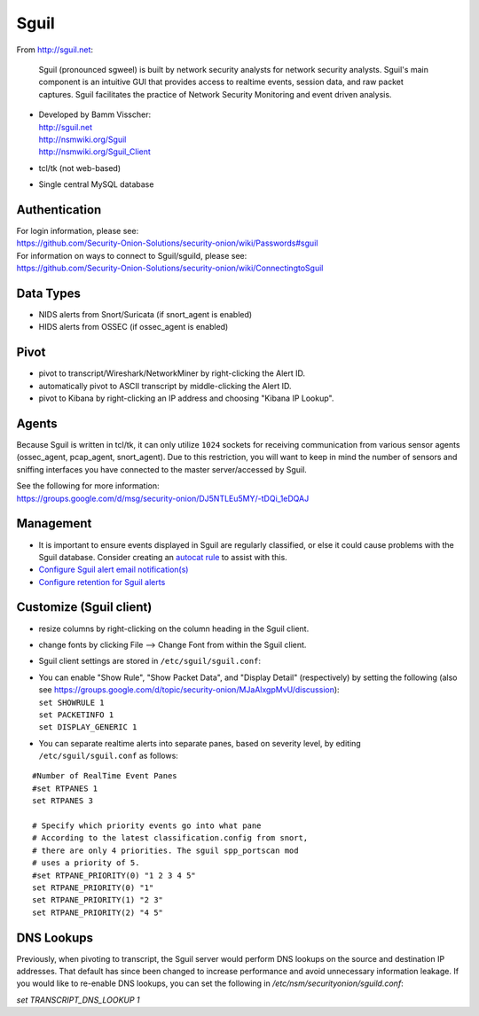 Sguil
=====

From http://sguil.net:

    Sguil (pronounced sgweel) is built by network security analysts for
    network security analysts. Sguil's main component is an intuitive
    GUI that provides access to realtime events, session data, and raw
    packet captures. Sguil facilitates the practice of Network Security
    Monitoring and event driven analysis.

-  | Developed by Bamm Visscher:
   | http://sguil.net
   | http://nsmwiki.org/Sguil
   | http://nsmwiki.org/Sguil_Client

-  tcl/tk (not web-based)

-  Single central MySQL database

Authentication
--------------

| For login information, please see:
| https://github.com/Security-Onion-Solutions/security-onion/wiki/Passwords#sguil

| For information on ways to connect to Sguil/sguild, please see:
| https://github.com/Security-Onion-Solutions/security-onion/wiki/ConnectingtoSguil

Data Types
----------

-  NIDS alerts from Snort/Suricata (if snort\_agent is enabled)
-  HIDS alerts from OSSEC (if ossec\_agent is enabled)

Pivot
-----

-  pivot to transcript/Wireshark/NetworkMiner by right-clicking the Alert ID.
-  automatically pivot to ASCII transcript by middle-clicking the Alert ID.
-  pivot to Kibana by right-clicking an IP address and choosing "Kibana IP Lookup".

Agents
------

Because Sguil is written in tcl/tk, it can only utilize ``1024`` sockets for receiving communication from various sensor agents (ossec\_agent, pcap\_agent, snort\_agent). Due to this restriction, you will want to keep in mind the number of sensors and sniffing interfaces you have connected to the master server/accessed by Sguil.

| See the following for more information:
| https://groups.google.com/d/msg/security-onion/DJ5NTLEu5MY/-tDQi_1eDQAJ

Management
----------

-  It is important to ensure events displayed in Sguil are regularly classified, or else it could cause problems with the Sguil database. Consider creating an `autocat rule <https://github.com/Security-Onion-Solutions/security-onion/wiki/ManagingAlerts#autocategorize-events>`__ to assist with this.

-  `Configure Sguil alert email notification(s) <https://github.com/Security-Onion-Solutions/security-onion/wiki/Email#how-do-i-configure-sguil-to-send-alerts-via-email>`__

-  `Configure retention for Sguil alerts <https://github.com/Security-Onion-Solutions/security-onion/wiki/ManagingAlerts#sguil-days-to-keep>`__

Customize (Sguil client)
------------------------

-  resize columns by right-clicking on the column heading in the Sguil client.
-  change fonts by clicking File --> Change Font from within the Sguil client.
-  Sguil client settings are stored in ``/etc/sguil/sguil.conf``:
-  | You can enable "Show Rule", "Show Packet Data", and "Display
     Detail" (respectively) by setting the following (also see
     https://groups.google.com/d/topic/security-onion/MJaAlxgpMvU/discussion):
   | ``set SHOWRULE 1``\ 
   | ``set PACKETINFO 1``\ 
   | ``set DISPLAY_GENERIC 1``

-  You can separate realtime alerts into separate panes, based on
   severity level, by editing ``/etc/sguil/sguil.conf`` as follows:

::

    #Number of RealTime Event Panes
    #set RTPANES 1
    set RTPANES 3

    # Specify which priority events go into what pane   
    # According to the latest classification.config from snort,   
    # there are only 4 priorities. The sguil spp_portscan mod   
    # uses a priority of 5.    
    #set RTPANE_PRIORITY(0) "1 2 3 4 5"  
    set RTPANE_PRIORITY(0) "1"  
    set RTPANE_PRIORITY(1) "2 3"  
    set RTPANE_PRIORITY(2) "4 5"   

DNS Lookups 
-----------
Previously, when pivoting to transcript, the Sguil server would perform DNS lookups on the source and destination IP addresses.  That default has since been changed to increase performance and avoid unnecessary information leakage.  If you would like to re-enable DNS lookups, you can set the following in `/etc/nsm/securityonion/sguild.conf`:

`set TRANSCRIPT_DNS_LOOKUP 1`
